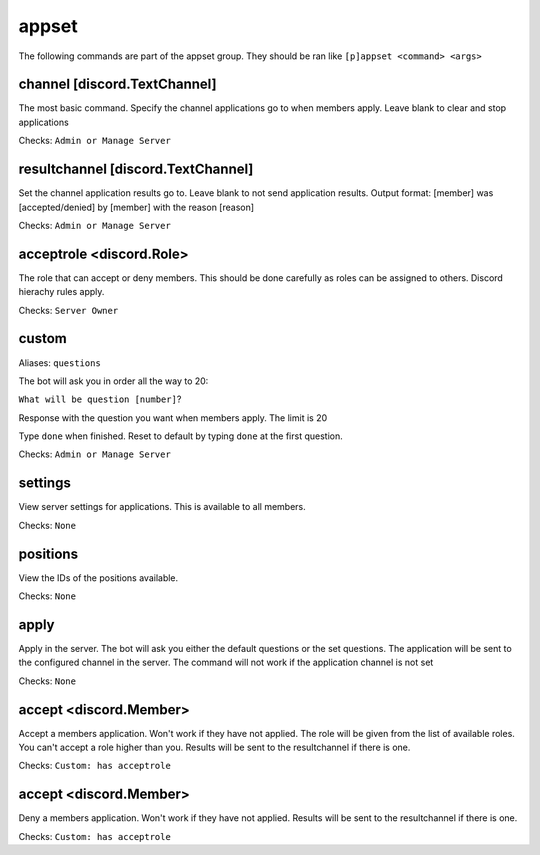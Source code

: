 .. role:: python(code)
    :language: python

=================
appset
=================

The following commands are part of the appset group.
They should be ran like ``[p]appset <command> <args>``

^^^^^^^^^^
channel [discord.TextChannel]
^^^^^^^^^^

The most basic command. Specify the channel applications go to when members apply.
Leave blank to clear and stop applications

Checks: ``Admin or Manage Server``

^^^^^^^^^^
resultchannel [discord.TextChannel]
^^^^^^^^^^

Set the channel application results go to. 
Leave blank to not send application results.
Output format: [member] was [accepted/denied] by [member] with the reason [reason]

Checks: ``Admin or Manage Server``

^^^^^^^^^^
acceptrole <discord.Role>
^^^^^^^^^^

The role that can accept or deny members.
This should be done carefully as roles can be assigned to others.
Discord hierachy rules apply.

Checks: ``Server Owner``

^^^^^^^^^^
custom
^^^^^^^^^^

Aliases: ``questions``

The bot will ask you in order all the way to 20:

``What will be question [number]``?

Response with the question you want when members apply. The limit is 20

Type ``done`` when finished. Reset to default by typing ``done`` at the first question.

Checks: ``Admin or Manage Server``

^^^^^^^^^^^^
settings
^^^^^^^^^^^^

View server settings for applications. This is available to all members.

Checks: ``None``

^^^^^^^^^^^^
positions
^^^^^^^^^^^^

View the IDs of the positions available.

Checks: ``None``

^^^^^^^^^^^^^
apply
^^^^^^^^^^^^^

Apply in the server. The bot will ask you either the default questions or the set questions.
The application will be sent to the configured channel in the server.
The command will not work if the application channel is not set

Checks: ``None``

^^^^^^^^^^^^
accept <discord.Member>
^^^^^^^^^^^^

Accept a members application. Won't work if they have not applied.
The role will be given from the list of available roles.
You can't accept a role higher than you.
Results will be sent to the resultchannel if there is one.

Checks: ``Custom: has acceptrole``

^^^^^^^^^^^^
accept <discord.Member>
^^^^^^^^^^^^

Deny a members application. Won't work if they have not applied.
Results will be sent to the resultchannel if there is one.

Checks: ``Custom: has acceptrole``  